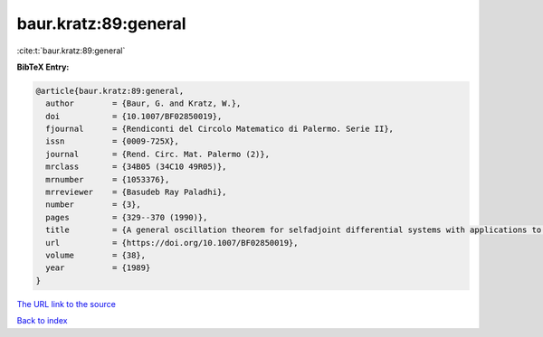 baur.kratz:89:general
=====================

:cite:t:`baur.kratz:89:general`

**BibTeX Entry:**

.. code-block:: bibtex

   @article{baur.kratz:89:general,
     author        = {Baur, G. and Kratz, W.},
     doi           = {10.1007/BF02850019},
     fjournal      = {Rendiconti del Circolo Matematico di Palermo. Serie II},
     issn          = {0009-725X},
     journal       = {Rend. Circ. Mat. Palermo (2)},
     mrclass       = {34B05 (34C10 49R05)},
     mrnumber      = {1053376},
     mrreviewer    = {Basudeb Ray Paladhi},
     number        = {3},
     pages         = {329--370 (1990)},
     title         = {A general oscillation theorem for selfadjoint differential systems with applications to {S}turm-{L}iouville eigenvalue problems and quadratic functionals},
     url           = {https://doi.org/10.1007/BF02850019},
     volume        = {38},
     year          = {1989}
   }

`The URL link to the source <https://doi.org/10.1007/BF02850019>`__


`Back to index <../By-Cite-Keys.html>`__
